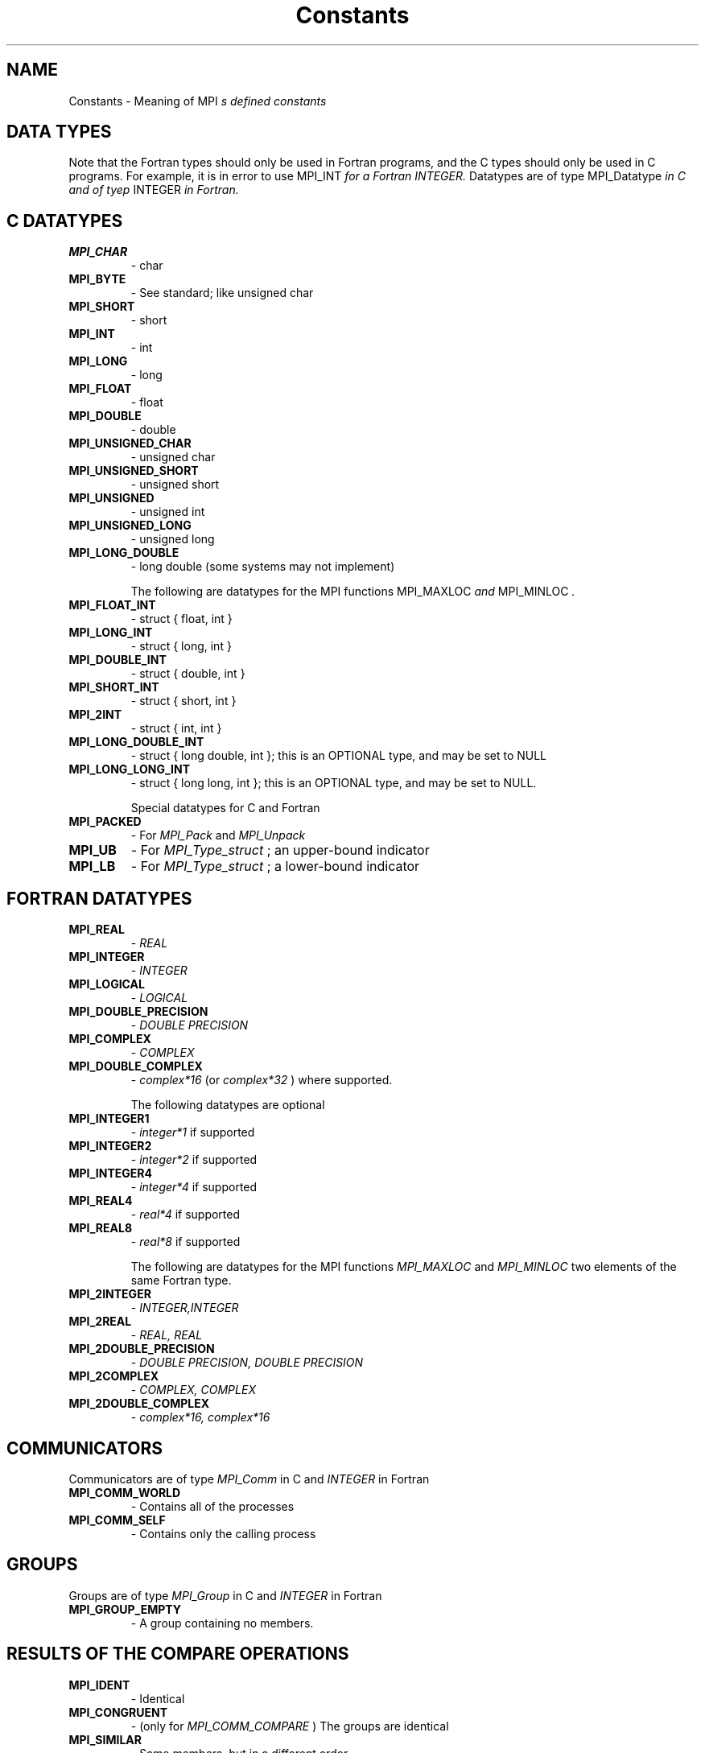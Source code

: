 .TH Constants 3 "12/10/1997" " " "MPI"
.SH NAME
Constants \-  Meaning of MPI
.I s defined constants 
.SH DATA TYPES
Note that the Fortran types should only be used in Fortran programs,
and the C types should only be used in C programs.  For example,
it is in error to use 
MPI_INT
.I  for a Fortran INTEGER.
Datatypes are of type 
MPI_Datatype
.I  in C and of tyep 
INTEGER
.I  in Fortran.

.SH C DATATYPES
.PD 0
.TP
.B MPI_CHAR 
- char
.PD 1
.PD 0
.TP
.B MPI_BYTE 
- See standard; like unsigned char
.PD 1
.PD 0
.TP
.B MPI_SHORT 
- short
.PD 1
.PD 0
.TP
.B MPI_INT   
- int
.PD 1
.PD 0
.TP
.B MPI_LONG 
- long
.PD 1
.PD 0
.TP
.B MPI_FLOAT 
- float
.PD 1
.PD 0
.TP
.B MPI_DOUBLE 
- double
.PD 1
.PD 0
.TP
.B MPI_UNSIGNED_CHAR 
- unsigned char
.PD 1
.PD 0
.TP
.B MPI_UNSIGNED_SHORT 
- unsigned short
.PD 1
.PD 0
.TP
.B MPI_UNSIGNED 
- unsigned int
.PD 1
.PD 0
.TP
.B MPI_UNSIGNED_LONG 
- unsigned long
.PD 1
.PD 0
.TP
.B MPI_LONG_DOUBLE  
- long double (some systems may not implement)
.PD 1

The following are datatypes for the MPI functions 
MPI_MAXLOC
.I  and
MPI_MINLOC
.I .
.PD 0
.TP
.B MPI_FLOAT_INT 
- 
struct { float, int }
.I 
.PD 1
.PD 0
.TP
.B MPI_LONG_INT  
- 
struct { long, int }
.I 
.PD 1
.PD 0
.TP
.B MPI_DOUBLE_INT 
- 
struct { double, int }
.I 
.PD 1
.PD 0
.TP
.B MPI_SHORT_INT  
- 
struct { short, int }
.I 
.PD 1
.PD 0
.TP
.B MPI_2INT       
- 
struct { int, int }
.I 
.PD 1
.PD 0
.TP
.B MPI_LONG_DOUBLE_INT 
- 
struct { long double, int }; this 
is an OPTIONAL type, and may be set to NULL 
.PD 1
.PD 0
.TP
.B MPI_LONG_LONG_INT 
- struct { long long, int }; this is an OPTIONAL type,
and may be set to NULL. 
.PD 1

Special datatypes for C and Fortran
.PD 0
.TP
.B MPI_PACKED 
- For 
.I MPI_Pack
and 
.I MPI_Unpack
.PD 1
.PD 0
.TP
.B MPI_UB 
- For 
.I MPI_Type_struct
; an upper-bound indicator 
.PD 1
.PD 0
.TP
.B MPI_LB 
- For 
.I MPI_Type_struct
; a lower-bound indicator 
.PD 1

.SH FORTRAN DATATYPES
.PD 0
.TP
.B MPI_REAL 
- 
.I REAL
.PD 1
.PD 0
.TP
.B MPI_INTEGER 
- 
.I INTEGER
.PD 1
.PD 0
.TP
.B MPI_LOGICAL 
- 
.I LOGICAL
.PD 1
.PD 0
.TP
.B MPI_DOUBLE_PRECISION 
- 
.I DOUBLE PRECISION
.PD 1
.PD 0
.TP
.B MPI_COMPLEX 
- 
.I COMPLEX
.PD 1
.PD 0
.TP
.B MPI_DOUBLE_COMPLEX 
- 
.I complex*16
(or 
.I complex*32
) where supported.
.PD 1

The following datatypes are optional
.PD 0
.TP
.B MPI_INTEGER1 
- 
.I integer*1
if supported
.PD 1
.PD 0
.TP
.B MPI_INTEGER2 
- 
.I integer*2
if supported
.PD 1
.PD 0
.TP
.B MPI_INTEGER4 
- 
.I integer*4
if supported
.PD 1
.PD 0
.TP
.B MPI_REAL4    
- 
.I real*4
if supported
.PD 1
.PD 0
.TP
.B MPI_REAL8    
- 
.I real*8
if supported
.PD 1

The following are datatypes for the MPI functions 
.I MPI_MAXLOC
and
.I MPI_MINLOC
.  In Fortran, these datatype always consist of
two elements of the same Fortran type.
.PD 0
.TP
.B MPI_2INTEGER 
- 
.I INTEGER,INTEGER
.PD 1
.PD 0
.TP
.B MPI_2REAL    
- 
.I REAL, REAL
.PD 1
.PD 0
.TP
.B MPI_2DOUBLE_PRECISION 
- 
.I DOUBLE PRECISION, DOUBLE PRECISION
.PD 1
.PD 0
.TP
.B MPI_2COMPLEX 
- 
.I COMPLEX, COMPLEX
.PD 1
.PD 0
.TP
.B MPI_2DOUBLE_COMPLEX 
- 
.I complex*16, complex*16
.PD 1

.SH COMMUNICATORS
Communicators are of type 
.I MPI_Comm
in C and 
.I INTEGER
in Fortran
.PD 0
.TP
.B MPI_COMM_WORLD 
- Contains all of the processes
.PD 1
.PD 0
.TP
.B MPI_COMM_SELF 
- Contains only the calling process
.PD 1

.SH GROUPS
Groups are of type 
.I MPI_Group
in C and 
.I INTEGER
in Fortran

.PD 0
.TP
.B MPI_GROUP_EMPTY 
- A group containing no members.
.PD 1

.SH RESULTS OF THE COMPARE OPERATIONS
.PD 0
.TP
.B MPI_IDENT 
- Identical
.PD 1
.PD 0
.TP
.B MPI_CONGRUENT  
- (only for 
.I MPI_COMM_COMPARE
) The groups are identical
.PD 1
.PD 0
.TP
.B MPI_SIMILAR 
- Same members, but in a different order
.PD 1
.PD 0
.TP
.B MPI_UNEQUAL 
- Different
.PD 1


.SH COLLECTIVE OPERATIONS
The collective combination operations (
.I MPI_REDUCE
, 
.I MPI_ALLREDUCE
,
.I MPI_REDUCE_SCATTER
, and 
.I MPI_SCAN
) take a combination operation.
This operation is of type 
.I MPI_Op
in C and of type 
.I INTEGER
in Fortran.
The predefined operations are

.PD 0
.TP
.B MPI_MAX 
- return the maximum
.PD 1
.PD 0
.TP
.B MPI_MIN 
- return the minumum
.PD 1
.PD 0
.TP
.B MPI_SUM 
- return the sum
.PD 1
.PD 0
.TP
.B MPI_PROD 
- return the product
.PD 1
.PD 0
.TP
.B MPI_LAND 
- return the logical and
.PD 1
.PD 0
.TP
.B MPI_BAND 
- return the bitwise and
.PD 1
.PD 0
.TP
.B MPI_LOR 
- return the logical or
.PD 1
.PD 0
.TP
.B MPI_BOR 
- return the bitwise of
.PD 1
.PD 0
.TP
.B MPI_LXOR 
- return the logical exclusive or
.PD 1
.PD 0
.TP
.B MPI_BXOR 
- return the bitwise exclusive or
.PD 1
.PD 0
.TP
.B MPI_MINLOC 
- return the minimum and the location (actually, the value of
the second element of the structure where the minimum of
the first is found)
.PD 1
.PD 0
.TP
.B MPI_MAXLOC 
- return the maximum and the location
.PD 1

.SH NOTES ON COLLECTIVE OPERATIONS

The reduction functions (
.I MPI_Op
) do not return an error value.  As a result,
if the functions detect an error, all they can do is either call 
.I MPI_Abort
or silently skip the problem.  Thus, if you change the error handler from
.I MPI_ERRORS_ARE_FATAL
to something else, for example, 
.I MPI_ERRORS_RETURN
,
then no error may be indicated.

The reason for this is the performance problems in ensuring that
all collective routines return the same error value.

Note that not all datatypes are valid for these functions.  For example,
.I MPI_COMPLEX
is not valid for 
.I MPI_MAX
and 
.I MPI_MIN
.  In addition, the MPI
1.1 standard did not include the C types 
.I MPI_CHAR
and 
.I MPI_UNSIGNED_CHAR
among the lists of arithmetic types for operations like 
.I MPI_SUM
.  However,
since the C type 
.I char
is an integer type (like 
.I short
), it should have been
included.  The MPI Forum will probably include 
.I char
and 
.I unsigned char
as a clarification to MPI 1.1; until then, users are advised that MPI
implementations may not accept 
.I MPI_CHAR
and 
.I MPI_UNSIGNED_CHAR
as valid
datatypes for 
.I MPI_SUM
, 
.I MPI_PROD
, etc.  MPICH does allow these datatypes.

.SH PERMANENT KEY VALUES
These are the same in C and Fortran

.PD 0
.TP
.B MPI_TAG_UB 
- Largest tag value
.PD 1
.PD 0
.TP
.B MPI_HOST 
- Rank of process that is host, if any
.PD 1
.PD 0
.TP
.B MPI_IO 
- Rank of process that can do I/O
.PD 1
.PD 0
.TP
.B MPI_WTIME_IS_GLOBAL 
- Has value 1 if 
.I MPI_WTIME
is globally synchronized.
.PD 1

.SH NULL OBJECTS
.PD 0
.TP
.B MPI_COMM_NULL   
- Null communicator
.PD 1
.PD 0
.TP
.B MPI_OP_NULL     
- Null operation
.PD 1
.PD 0
.TP
.B MPI_GROUP_NULL     
- Null group
.PD 1
.PD 0
.TP
.B MPI_DATATYPE_NULL  
- Null datatype
.PD 1
.PD 0
.TP
.B MPI_REQUEST_NULL   
- Null request
.PD 1
.PD 0
.TP
.B MPI_ERRHANDLER_NULL 
- Null error handler
.PD 1

.SH PREDEFINED CONSTANTS
.PD 0
.TP
.B MPI_MAX_PROCESSOR_NAME 
- Maximum length of name returned by
.I MPI_GET_PROCESSOR_NAME
.PD 1
.PD 0
.TP
.B MPI_MAX_ERROR_STRING   
- Maximum length of string return by
.I MPI_ERROR_STRING
.PD 1
.PD 0
.TP
.B MPI_UNDEFINED  
- Used by many routines to indicated undefined or unknown
integer value
.PD 1
.PD 0
.TP
.B MPI_UNDEFINED_RANK 
- Unknown rank
.PD 1
.PD 0
.TP
.B MPI_KEYVAL_INVALID 
- Special keyval that may be used to detect uninitialized
keyvals. 
.PD 1
.PD 0
.TP
.B MPI_BSEND_OVERHEAD 
- Add this to the size of a 
.I MPI_BSEND
buffer for each
outstanding message
.PD 1
.PD 0
.TP
.B MPI_PROC_NULL  
- This rank may be used to send or receive from no-one.
.PD 1
.PD 0
.TP
.B MPI_ANY_SOURCE 
- In a receive, accept a message from anyone.
.PD 1
.PD 0
.TP
.B MPI_ANY_TAG	 
- In a receive, accept a message with any tag value.
.PD 1
.PD 0
.TP
.B MPI_BOTTOM     
- May be used to indicate the bottom of the address space
.PD 1

.SH TOPOLOGY TYPES
.PD 0
.TP
.B MPI_GRAPH  
- General graph
.PD 1
.PD 0
.TP
.B MPI_CART   
- Cartesian grid
.PD 1


.SH MPI STATUS
The 
.I MPI_Status
datatype is a structure.  The three elements for use
by programmers are
.PD 0
.TP
.B MPI_SOURCE 
- Who sent the message
.PD 1
.PD 0
.TP
.B MPI_TAG 
- What tag the message was sent with
.PD 1
.PD 0
.TP
.B MPI_ERROR 
- Any error return 
.PD 1

.SH SPECIAL MPI TYPES AND FUNCTIONS

.PD 0
.TP
.B MPI_Aint 
- C type that holds any valid address. 
.PD 1
.PD 0
.TP
.B MPI_Handler_function 
- C function for handling errors (see
.I MPI_Errhandler_create
) .
.PD 1
.PD 0
.TP
.B MPI_User_function 
- C function to combine values (see collective operations
and 
.I MPI_Op_create
)
.PD 1
.PD 0
.TP
.B MPI_Copy_function 
- Function to copy attributes (see 
.I MPI_Keyval_create
)
.PD 1
.PD 0
.TP
.B MPI_NULL_COPY_FN 
- Predefined copy function
.PD 1
.PD 0
.TP
.B MPI_Delete_function 
- Function to delete attributes (see 
.I MPI_Keyval_create
)
.PD 1
.PD 0
.TP
.B MPI_NULL_DELETE_FN 
- Predefined delete function 
.PD 1
.PD 0
.TP
.B MPI_DUP_FN 
- Predefined duplication function
.PD 1
.PD 0
.TP
.B MPI_ERRORS_ARE_FATAL 
- Error handler that forces exit on error
.PD 1
.PD 0
.TP
.B MPI_ERRORS_RETURN 
- Error handler that returns error codes (as value of
MPI routine in C and through last argument in Fortran)
.PD 1

.SH MPI ERROR CLASSES
.PD 0
.TP
.B MPI_SUCCESS               
- Successful return code 
.PD 1
.PD 0
.TP
.B MPI_ERR_BUFFER            
- Invalid buffer pointer 
.PD 1
.PD 0
.TP
.B MPI_ERR_COUNT             
- Invalid count argument 
.PD 1
.PD 0
.TP
.B MPI_ERR_TYPE              
- Invalid datatype argument 
.PD 1
.PD 0
.TP
.B MPI_ERR_TAG               
- Invalid tag argument 
.PD 1
.PD 0
.TP
.B MPI_ERR_COMM              
- Invalid communicator 
.PD 1
.PD 0
.TP
.B MPI_ERR_RANK              
- Invalid rank 
.PD 1
.PD 0
.TP
.B MPI_ERR_ROOT              
- Invalid root 
.PD 1
.PD 0
.TP
.B MPI_ERR_GROUP             
- Null group passed to function 
.PD 1
.PD 0
.TP
.B MPI_ERR_OP                
- Invalid operation 
.PD 1
.PD 0
.TP
.B MPI_ERR_TOPOLOGY          
- Invalid topology 
.PD 1
.PD 0
.TP
.B MPI_ERR_DIMS              
- Illegal dimension argument 
.PD 1
.PD 0
.TP
.B MPI_ERR_ARG               
- Invalid argument 
.PD 1
.PD 0
.TP
.B MPI_ERR_UNKNOWN           
- Unknown error 
.PD 1
.PD 0
.TP
.B MPI_ERR_TRUNCATE          
- message truncated on receive 
.PD 1
.PD 0
.TP
.B MPI_ERR_OTHER             
- Other error; use Error_string 
.PD 1
.PD 0
.TP
.B MPI_ERR_INTERN            
- internal error code    
.PD 1
.PD 0
.TP
.B MPI_ERR_IN_STATUS         
- Look in status for error value 
.PD 1
.PD 0
.TP
.B MPI_ERR_PENDING           
- Pending request
.PD 1
.PD 0
.TP
.B MPI_ERR_REQUEST           
- illegal mpi_request handle 
.PD 1
.PD 0
.TP
.B MPI_ERR_LASTCODE          
- Last error code -- always at end 
.PD 1


.SH LOCATION
/home/MPI/mansrc/mpiconsts.txt
